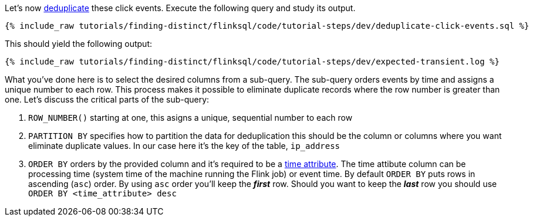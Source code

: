 Let's now https://nightlies.apache.org/flink/flink-docs-release-1.17/docs/dev/table/sql/queries/deduplication/[deduplicate] these click events. Execute the following query and study its output.

++++
<pre class="snippet"><code class="sql">{% include_raw tutorials/finding-distinct/flinksql/code/tutorial-steps/dev/deduplicate-click-events.sql %}</code></pre>
++++

This should yield the following output:

+++++
<pre class="snippet"><code class="shell">{% include_raw tutorials/finding-distinct/flinksql/code/tutorial-steps/dev/expected-transient.log %}</code></pre>
+++++


What you've done here is to select the desired columns from a sub-query.  The sub-query orders events by time and assigns a unique number to each row.  This process makes it possible to eliminate duplicate records where the row number is greater than one.  Let's discuss the critical parts of the sub-query:

. `ROW_NUMBER()` starting at one, this asigns a unique, sequential number to each row
. `PARTITION BY` specifies how to partition the data for deduplication this should be the column or columns where you want eliminate duplicate values. In our case here it's the key of the table, `ip_address`
. `ORDER BY` orders by the provided column and it's required to be a https://nightlies.apache.org/flink/flink-docs-release-1.17/docs/dev/table/concepts/time_attributes/[time attribute].  The time attibute column can be processing time (system time of the machine running the Flink job) or event time.  By default `ORDER BY` puts rows in ascending (`asc`) order.  By using `asc` order you'll keep the *_first_* row.  Should you want to keep the *_last_* row you should use `ORDER BY <time_attribute> desc`

